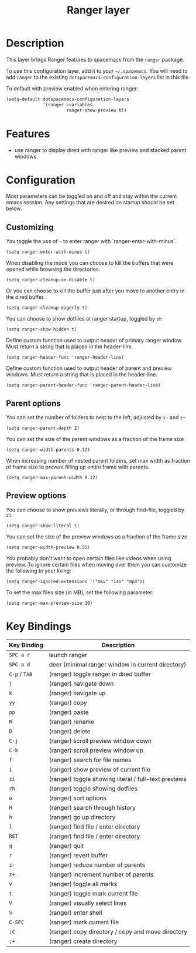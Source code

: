 #+TITLE: Ranger layer

* Table of Contents                                         :TOC_4_gh:noexport:
- [[#description][Description]]
- [[#features][Features]]
- [[#configuration][Configuration]]
  - [[#customizing][Customizing]]
  - [[#parent-options][Parent options]]
  - [[#preview-options][Preview options]]
- [[#key-bindings][Key Bindings]]

* Description

This layer brings Ranger features to spacemacs from the =ranger= package.

To use this configuration layer, add it to your =~/.spacemacs=. You will need to
add =ranger= to the existing =dotspacemacs-configuration-layers= list in this
file.

To default with preview enabled when entering ranger:
#+BEGIN_SRC emacs-lisp
(setq-default dotspacemacs-configuration-layers
              '(ranger :variables
                       ranger-show-preview t))
#+END_SRC

* Features
- use ranger to display dired with ranger like preview and stacked parent windows.

* Configuration
Most parameters can be toggled on and off and stay within the current emacs
session. Any settings that are desired on startup should be set below.

** Customizing

You toggle the use of =-= to enter ranger with `ranger-enter-with-minus`.
#+BEGIN_SRC elisp
(setq ranger-enter-with-minus t)
#+END_SRC

When disabling the mode you can choose to kill the buffers that were opened
while browsing the directories.
#+BEGIN_SRC elisp
(setq ranger-cleanup-on-disable t)
#+END_SRC

Or you can choose to kill the buffer just after you move to another entry in the
dired buffer.
#+BEGIN_SRC elisp
(setq ranger-cleanup-eagerly t)
#+END_SRC

You can choose to show dotfiles at ranger startup, toggled by =zh=
#+BEGIN_SRC elisp
(setq ranger-show-hidden t)
#+END_SRC

Define custom function used to output header of primary ranger window. Must
return a string that is placed in the header-line.
#+BEGIN_SRC elisp
(setq ranger-header-func 'ranger-header-line)
#+END_SRC

Define custom function used to output header of parent and preview windows. Must
return a string that is placed in the header-line.
#+BEGIN_SRC elisp
(setq ranger-parent-header-func 'ranger-parent-header-line)
#+END_SRC

** Parent options

You can set the number of folders to nest to the left, adjusted by =z-= and =z+=
#+BEGIN_SRC elisp
(setq ranger-parent-depth 2)
#+END_SRC

You can set the size of the parent windows as a fraction of the frame size
#+BEGIN_SRC elisp
(setq ranger-width-parents 0.12)
#+END_SRC

When increasing number of nested parent folders, set max width as fraction of
frame size to prevent filling up entire frame with parents.
#+BEGIN_SRC elisp
(setq ranger-max-parent-width 0.12)
#+END_SRC

** Preview options

You can choose to show previews literally, or through find-file, toggled by =zi=
#+BEGIN_SRC elisp
(setq ranger-show-literal t)
#+END_SRC

You can set the size of the preview windows as a fraction of the frame size
#+BEGIN_SRC elisp
(setq ranger-width-preview 0.55)
#+END_SRC

You probably don't want to open certain files like videos when using preview. To
ignore certain files when moving over them you can customize the following to
your liking:
#+BEGIN_SRC elisp
(setq ranger-ignored-extensions '("mkv" "iso" "mp4"))
#+END_SRC

To set the max files size (in MB), set the following parameter:
#+BEGIN_SRC elisp
(setq ranger-max-preview-size 10)
#+END_SRC

* Key Bindings

| Key Binding   | Description                                          |
|---------------+------------------------------------------------------|
| ~SPC a r~     | launch ranger                                        |
| ~SPC a d~     | deer (minimal ranger window in current directory)    |
| ~C-p~ / ~TAB~ | (ranger) toggle ranger in dired buffer               |
| ~j~           | (ranger) navigate down                               |
| ~k~           | (ranger) navigate up                                 |
| ~yy~          | (ranger) copy                                        |
| ~pp~          | (ranger) paste                                       |
| ~R~           | (ranger) rename                                      |
| ~D~           | (ranger) delete                                      |
| ~C-j~         | (ranger) scroll preview window down                  |
| ~C-k~         | (ranger) scroll preview window up                    |
| ~f~           | (ranger) search for file names                       |
| ~i~           | (ranger) show preview of current file                |
| ~zi~          | (ranger) toggle showing literal / full-text previews |
| ~zh~          | (ranger) toggle showing dotfiles                     |
| ~o~           | (ranger) sort options                                |
| ~H~           | (ranger) search through history                      |
| ~h~           | (ranger) go up directory                             |
| ~l~           | (ranger) find file / enter directory                 |
| ~RET~         | (ranger) find file / enter directory                 |
| ~q~           | (ranger) quit                                        |
| ~r~           | (ranger) revert buffer                               |
| ~z-~          | (ranger) reduce number of parents                    |
| ~z+~          | (ranger) increment number of parents                 |
| ~v~           | (ranger) toggle all marks                            |
| ~t~           | (ranger) toggle mark current file                    |
| ~V~           | (ranger) visually select lines                       |
| ~S~           | (ranger) enter shell                                 |
| ~C-SPC~       | (ranger) mark current file                           |
| ~;C~          | (ranger) copy directory / copy and move directory    |
| ~;+~          | (ranger) create directory                            |
